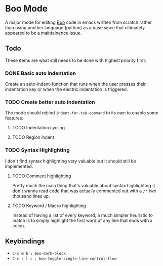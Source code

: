* Boo Mode
A major mode for editing [[http://boo-lang.org/][Boo]] code in emacs written from scratch rather than
using another language (python) as a base since that ultimately appeared
to be a maintainence issue.

** Todo 
These items are what still needs to be done with highest priority first:

*** DONE Basic auto indentation
Create an auto-indent-function that runs when the user presses their indentation key
or when the electric indentation is triggered.
*** TODO Create better auto indentation
The mode should rebind ~indent-for-tab-command~ to its own to enable some features.
**** TODO Indentation cycling
**** TODO Region indent
*** TODO Syntax Highlighting
I don't find syntax highlighting very valuable but it should still be implemented.
**** TODO Comment highlighting
Pretty much the main thing that's valuable about syntax highlighting :) don't
wanna read code that was actually commented out with a ~/*~ two thousand lines
up.
**** TODO Keyword / Macro highlighting
Instead of having a list of every keyword, a much simpler heuristic to match is
to simply highlight the first word of any line that ends with a colon.

** Keybindings

+ ~C-c m b ; boo-mark-block~
+ ~C-c s l c ; boo-toggle-single-line-control-flow~
